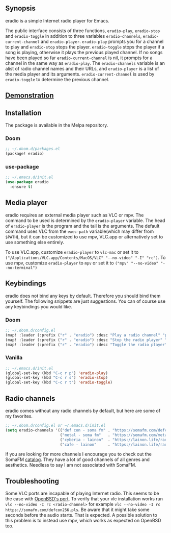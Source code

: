 [[https://melpa.org/#/eradio][file:https://melpa.org/packages/eradio-badge.svg]]

** Synopsis
eradio is a simple Internet radio player for Emacs.

The public interface consists of three functions, =eradio-play=, =eradio-stop= and =eradio-toggle= in addition to three variables =eradio-channels=, =eradio-current-channel= and =eradio-player=. =eradio-play= prompts you for a channel to play and =eradio-stop= stops the player. =eradio-toggle= stops the player if a song is playing, otherwise it plays the previous played channel. If no songs have been played so far =eradio-current-channel= is nil, it prompts for a channel in the same way as =eradio-play=. The =eradio-channels= variable is an alist of radio channel names and their URLs, and =eradio-player= is a list of the media player and its arguments. =eradio-current-channel= is used by =eradio-toggle= to determine the previous channel.

** [[https://github.com/olav35/eradio/blob/master/demonstration.mp4?raw=true][Demonstration]]
** Installation
The package is available in the Melpa repository.

*** Doom
#+begin_src lisp
;; ~/.doom.d/packages.el
(package! eradio)
#+end_src

*** use-package
#+begin_src lisp
;; ~/.emacs.d/init.el
(use-package eradio
  :ensure t)
#+end_src

** Media player
eradio requires an external media player such as VLC or mpv. The command to be used is determined by the =eradio-player= variable. The head of =eradio-player= is the program and the tail is the arguments. The default command uses VLC from the =exec-path= variable(which may differ from =$PATH=), but it can be customized to use mpv, VLC.app or alternatively set to use something else entirely.

To use VLC.app, customize =eradio-player= to =vlc-mac= or set it to =("/Applications/VLC.app/Contents/MacOS/VLC" "--no-video" "-I" "rc")=. To use mpv, customize =eradio-player= to =mpv= or set it to =("mpv" "--no-video" "--no-terminal")=

** Keybindings
eradio does not bind any keys by default. Therefore you should bind them yourself. The following snippets are just suggestions. You can of course use any keybindings you would like.

*** Doom
#+begin_src lisp
;; ~/.doom.d/config.el
(map! :leader (:prefix ("r" . "eradio") :desc "Play a radio channel" "p" 'eradio-play))
(map! :leader (:prefix ("r" . "eradio") :desc "Stop the radio player" "s" 'eradio-stop))
(map! :leader (:prefix ("r" . "eradio") :desc "Toggle the radio player" "t" 'eradio-toggle))
#+end_src

*** Vanilla
#+begin_src lisp
;; ~/.emacs.d/init.el
(global-set-key (kbd "C-c r p") 'eradio-play)
(global-set-key (kbd "C-c r s") 'eradio-stop)
(global-set-key (kbd "C-c r t") 'eradio-toggle)
#+end_src

** Radio channels
eradio comes without any radio channels by default, but here are some of my favorites.
#+begin_src lisp
;; ~/.doom.d/config.el or ~/.emacs.d/init.el
(setq eradio-channels '(("def con - soma fm" . "https://somafm.com/defcon256.pls")          ;; electronica with defcon-speaker bumpers
                        ("metal - soma fm"   . "https://somafm.com/metal130.pls")           ;; \m/
                        ("cyberia - lainon"  . "https://lainon.life/radio/cyberia.ogg.m3u") ;; cyberpunk-esque electronica
                        ("cafe - lainon"     . "https://lainon.life/radio/cafe.ogg.m3u")))  ;; boring ambient, but with lain
#+end_src

If you are looking for more channels I encourage you to check out the SomaFM [[https://somafm.com/][catalog]]. They have a lot of good channels of all genres and aesthetics. Needless to say I am not associated with SomaFM.

** Troubleshooting
Some VLC ports are incapable of playing Internet radio. This seems to be the case with [[https://cvsweb.openbsd.org/cgi-bin/cvsweb/ports/x11/vlc/][OpenBSD's port]]. To verify that your vlc installation works run =vlc --no-video -I rc <radio-channel>= for example =vlc --no-video -I rc https://somafm.com/defcon256.pls=. Be aware that it might take some seconds before the audio starts. That is expected. A possible solution to this problem is to instead use mpv, which works as expected on OpenBSD too.
